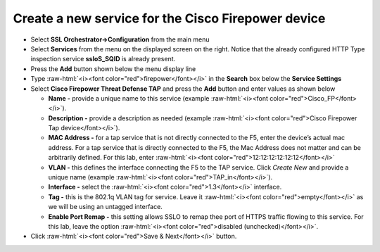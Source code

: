 .. role:: raw-html(raw)
   :format: html

Create a new service for the Cisco Firepower device
~~~~~~~~~~~~~~~~~~~~~~~~~~~~~~~~~~~~~~~~~~~~~~~~~~~~~~~~~~~

-  Select **SSL Orchestrator->Configuration** from the main menu

-  Select **Services** from the menu on the displayed screen on the
   right. Notice that the already configured HTTP Type inspection
   service **ssloS\_SQID** is already present.

-  Press the **Add** button shown below the menu display line

-  Type  :raw-html:`<i><font color="red">firepower</font></i>` in the **Search** box below the **Service
   Settings**

-  Select **Cisco Firepower Threat Defense TAP** and press the
   **Add** button and enter values as shown below

   -  **Name -** provide a unique name to this service (example
      :raw-html:`<i><font color="red">Cisco_FP</font></i>`).

   -  **Description -** provide a description as needed (example :raw-html:`<i><font color="red">Cisco
      Firepower Tap device</font></i>`).

   -  **MAC Address -** for a tap service that is not directly connected
      to the F5, enter the device’s actual mac address. For a tap
      service that is directly connected to the F5, the Mac Address does
      not matter and can be arbitrarily defined. For this lab, enter
      :raw-html:`<i><font color="red">12:12:12:12:12:12</font></i>`

   -  **VLAN -** this defines the interface connecting the F5 to the TAP
      service. Click *Create New* and provide a unique name (example
      :raw-html:`<i><font color="red">TAP_in</font></i>`).

   -  **Interface -** select the :raw-html:`<i><font color="red">1.3</font></i>` interface.

   -  **Tag -** this is the 802.1q VLAN tag for service. Leave it
      :raw-html:`<i><font color="red">empty</font></i>` as we will be using an untagged interface.

   -  **Enable Port Remap -** this setting allows SSLO to remap thee
      port of HTTPS traffic flowing to this service. For this lab, leave
      the option :raw-html:`<i><font color="red">disabled (unchecked)</font></i>`.

-  Click :raw-html:`<i><font color="red">Save & Next</font></i>` button.
